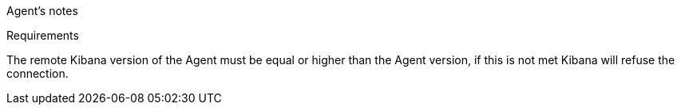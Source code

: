 Agent's notes


[[requirements]]
Requirements

The remote Kibana version of the Agent must be equal or higher than the Agent version, if this is not met
Kibana will refuse the connection.
